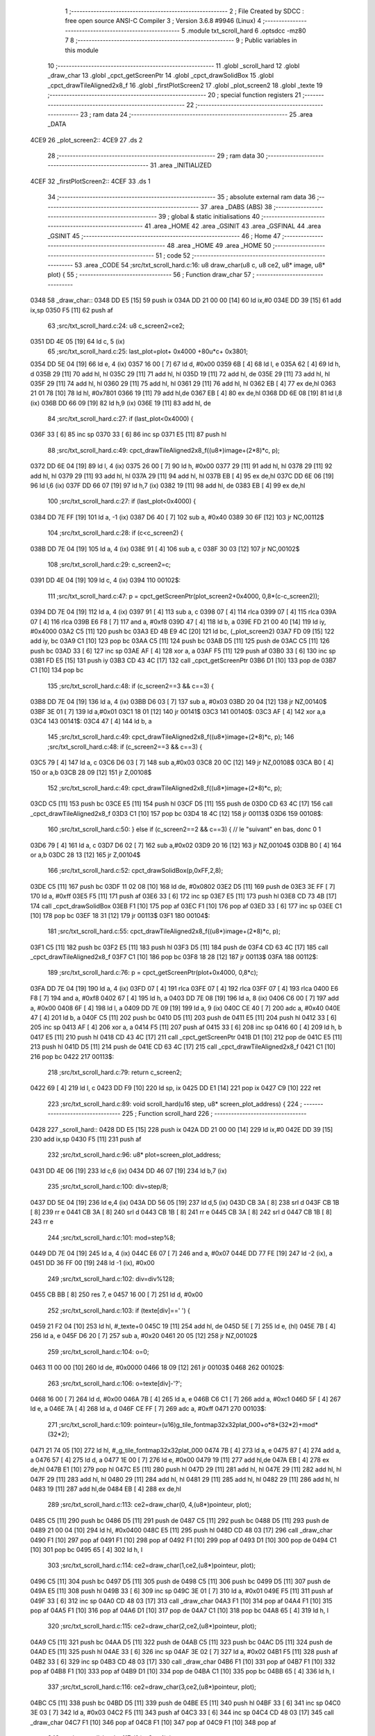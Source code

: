                               1 ;--------------------------------------------------------
                              2 ; File Created by SDCC : free open source ANSI-C Compiler
                              3 ; Version 3.6.8 #9946 (Linux)
                              4 ;--------------------------------------------------------
                              5 	.module txt_scroll_hard
                              6 	.optsdcc -mz80
                              7 	
                              8 ;--------------------------------------------------------
                              9 ; Public variables in this module
                             10 ;--------------------------------------------------------
                             11 	.globl _scroll_hard
                             12 	.globl _draw_char
                             13 	.globl _cpct_getScreenPtr
                             14 	.globl _cpct_drawSolidBox
                             15 	.globl _cpct_drawTileAligned2x8_f
                             16 	.globl _firstPlotScreen2
                             17 	.globl _plot_screen2
                             18 	.globl _texte
                             19 ;--------------------------------------------------------
                             20 ; special function registers
                             21 ;--------------------------------------------------------
                             22 ;--------------------------------------------------------
                             23 ; ram data
                             24 ;--------------------------------------------------------
                             25 	.area _DATA
   4CE9                      26 _plot_screen2::
   4CE9                      27 	.ds 2
                             28 ;--------------------------------------------------------
                             29 ; ram data
                             30 ;--------------------------------------------------------
                             31 	.area _INITIALIZED
   4CEF                      32 _firstPlotScreen2::
   4CEF                      33 	.ds 1
                             34 ;--------------------------------------------------------
                             35 ; absolute external ram data
                             36 ;--------------------------------------------------------
                             37 	.area _DABS (ABS)
                             38 ;--------------------------------------------------------
                             39 ; global & static initialisations
                             40 ;--------------------------------------------------------
                             41 	.area _HOME
                             42 	.area _GSINIT
                             43 	.area _GSFINAL
                             44 	.area _GSINIT
                             45 ;--------------------------------------------------------
                             46 ; Home
                             47 ;--------------------------------------------------------
                             48 	.area _HOME
                             49 	.area _HOME
                             50 ;--------------------------------------------------------
                             51 ; code
                             52 ;--------------------------------------------------------
                             53 	.area _CODE
                             54 ;src/txt_scroll_hard.c:16: u8 draw_char(u8 c, u8 ce2, u8* image, u8* plot) {
                             55 ;	---------------------------------
                             56 ; Function draw_char
                             57 ; ---------------------------------
   0348                      58 _draw_char::
   0348 DD E5         [15]   59 	push	ix
   034A DD 21 00 00   [14]   60 	ld	ix,#0
   034E DD 39         [15]   61 	add	ix,sp
   0350 F5            [11]   62 	push	af
                             63 ;src/txt_scroll_hard.c:24: u8 c_screen2=ce2;
   0351 DD 4E 05      [19]   64 	ld	c, 5 (ix)
                             65 ;src/txt_scroll_hard.c:25: last_plot=plot+ 0x4000 +80u*c+ 0x3801;
   0354 DD 5E 04      [19]   66 	ld	e, 4 (ix)
   0357 16 00         [ 7]   67 	ld	d, #0x00
   0359 6B            [ 4]   68 	ld	l, e
   035A 62            [ 4]   69 	ld	h, d
   035B 29            [11]   70 	add	hl, hl
   035C 29            [11]   71 	add	hl, hl
   035D 19            [11]   72 	add	hl, de
   035E 29            [11]   73 	add	hl, hl
   035F 29            [11]   74 	add	hl, hl
   0360 29            [11]   75 	add	hl, hl
   0361 29            [11]   76 	add	hl, hl
   0362 EB            [ 4]   77 	ex	de,hl
   0363 21 01 78      [10]   78 	ld	hl, #0x7801
   0366 19            [11]   79 	add	hl,de
   0367 EB            [ 4]   80 	ex	de,hl
   0368 DD 6E 08      [19]   81 	ld	l,8 (ix)
   036B DD 66 09      [19]   82 	ld	h,9 (ix)
   036E 19            [11]   83 	add	hl, de
                             84 ;src/txt_scroll_hard.c:27: if (last_plot<0x4000) {
   036F 33            [ 6]   85 	inc	sp
   0370 33            [ 6]   86 	inc	sp
   0371 E5            [11]   87 	push	hl
                             88 ;src/txt_scroll_hard.c:49: cpct_drawTileAligned2x8_f((u8*)image+(2*8)*c, p);
   0372 DD 6E 04      [19]   89 	ld	l, 4 (ix)
   0375 26 00         [ 7]   90 	ld	h, #0x00
   0377 29            [11]   91 	add	hl, hl
   0378 29            [11]   92 	add	hl, hl
   0379 29            [11]   93 	add	hl, hl
   037A 29            [11]   94 	add	hl, hl
   037B EB            [ 4]   95 	ex	de,hl
   037C DD 6E 06      [19]   96 	ld	l,6 (ix)
   037F DD 66 07      [19]   97 	ld	h,7 (ix)
   0382 19            [11]   98 	add	hl, de
   0383 EB            [ 4]   99 	ex	de,hl
                            100 ;src/txt_scroll_hard.c:27: if (last_plot<0x4000) {
   0384 DD 7E FF      [19]  101 	ld	a, -1 (ix)
   0387 D6 40         [ 7]  102 	sub	a, #0x40
   0389 30 6F         [12]  103 	jr	NC,00112$
                            104 ;src/txt_scroll_hard.c:28: if (c<c_screen2) {
   038B DD 7E 04      [19]  105 	ld	a, 4 (ix)
   038E 91            [ 4]  106 	sub	a, c
   038F 30 03         [12]  107 	jr	NC,00102$
                            108 ;src/txt_scroll_hard.c:29: c_screen2=c;
   0391 DD 4E 04      [19]  109 	ld	c, 4 (ix)
   0394                     110 00102$:
                            111 ;src/txt_scroll_hard.c:47: p = cpct_getScreenPtr(plot_screen2+0x4000, 0,8*(c-c_screen2));
   0394 DD 7E 04      [19]  112 	ld	a, 4 (ix)
   0397 91            [ 4]  113 	sub	a, c
   0398 07            [ 4]  114 	rlca
   0399 07            [ 4]  115 	rlca
   039A 07            [ 4]  116 	rlca
   039B E6 F8         [ 7]  117 	and	a, #0xf8
   039D 47            [ 4]  118 	ld	b, a
   039E FD 21 00 40   [14]  119 	ld	iy, #0x4000
   03A2 C5            [11]  120 	push	bc
   03A3 ED 4B E9 4C   [20]  121 	ld	bc, (_plot_screen2)
   03A7 FD 09         [15]  122 	add	iy, bc
   03A9 C1            [10]  123 	pop	bc
   03AA C5            [11]  124 	push	bc
   03AB D5            [11]  125 	push	de
   03AC C5            [11]  126 	push	bc
   03AD 33            [ 6]  127 	inc	sp
   03AE AF            [ 4]  128 	xor	a, a
   03AF F5            [11]  129 	push	af
   03B0 33            [ 6]  130 	inc	sp
   03B1 FD E5         [15]  131 	push	iy
   03B3 CD 43 4C      [17]  132 	call	_cpct_getScreenPtr
   03B6 D1            [10]  133 	pop	de
   03B7 C1            [10]  134 	pop	bc
                            135 ;src/txt_scroll_hard.c:48: if (c_screen2==3 && c==3) {
   03B8 DD 7E 04      [19]  136 	ld	a, 4 (ix)
   03BB D6 03         [ 7]  137 	sub	a, #0x03
   03BD 20 04         [12]  138 	jr	NZ,00140$
   03BF 3E 01         [ 7]  139 	ld	a,#0x01
   03C1 18 01         [12]  140 	jr	00141$
   03C3                     141 00140$:
   03C3 AF            [ 4]  142 	xor	a,a
   03C4                     143 00141$:
   03C4 47            [ 4]  144 	ld	b, a
                            145 ;src/txt_scroll_hard.c:49: cpct_drawTileAligned2x8_f((u8*)image+(2*8)*c, p);
                            146 ;src/txt_scroll_hard.c:48: if (c_screen2==3 && c==3) {
   03C5 79            [ 4]  147 	ld	a, c
   03C6 D6 03         [ 7]  148 	sub	a,#0x03
   03C8 20 0C         [12]  149 	jr	NZ,00108$
   03CA B0            [ 4]  150 	or	a,b
   03CB 28 09         [12]  151 	jr	Z,00108$
                            152 ;src/txt_scroll_hard.c:49: cpct_drawTileAligned2x8_f((u8*)image+(2*8)*c, p);
   03CD C5            [11]  153 	push	bc
   03CE E5            [11]  154 	push	hl
   03CF D5            [11]  155 	push	de
   03D0 CD 63 4C      [17]  156 	call	_cpct_drawTileAligned2x8_f
   03D3 C1            [10]  157 	pop	bc
   03D4 18 4C         [12]  158 	jr	00113$
   03D6                     159 00108$:
                            160 ;src/txt_scroll_hard.c:50: } else if (c_screen2==2 && c==3) { // le "suivant" en bas, donc 0 1
   03D6 79            [ 4]  161 	ld	a, c
   03D7 D6 02         [ 7]  162 	sub	a,#0x02
   03D9 20 16         [12]  163 	jr	NZ,00104$
   03DB B0            [ 4]  164 	or	a,b
   03DC 28 13         [12]  165 	jr	Z,00104$
                            166 ;src/txt_scroll_hard.c:52: cpct_drawSolidBox(p,0xFF,2,8);
   03DE C5            [11]  167 	push	bc
   03DF 11 02 08      [10]  168 	ld	de, #0x0802
   03E2 D5            [11]  169 	push	de
   03E3 3E FF         [ 7]  170 	ld	a, #0xff
   03E5 F5            [11]  171 	push	af
   03E6 33            [ 6]  172 	inc	sp
   03E7 E5            [11]  173 	push	hl
   03E8 CD 73 4B      [17]  174 	call	_cpct_drawSolidBox
   03EB F1            [10]  175 	pop	af
   03EC F1            [10]  176 	pop	af
   03ED 33            [ 6]  177 	inc	sp
   03EE C1            [10]  178 	pop	bc
   03EF 18 31         [12]  179 	jr	00113$
   03F1                     180 00104$:
                            181 ;src/txt_scroll_hard.c:55: cpct_drawTileAligned2x8_f((u8*)image+(2*8)*c, p);
   03F1 C5            [11]  182 	push	bc
   03F2 E5            [11]  183 	push	hl
   03F3 D5            [11]  184 	push	de
   03F4 CD 63 4C      [17]  185 	call	_cpct_drawTileAligned2x8_f
   03F7 C1            [10]  186 	pop	bc
   03F8 18 28         [12]  187 	jr	00113$
   03FA                     188 00112$:
                            189 ;src/txt_scroll_hard.c:76: p = cpct_getScreenPtr(plot+0x4000, 0,8*c);
   03FA DD 7E 04      [19]  190 	ld	a, 4 (ix)
   03FD 07            [ 4]  191 	rlca
   03FE 07            [ 4]  192 	rlca
   03FF 07            [ 4]  193 	rlca
   0400 E6 F8         [ 7]  194 	and	a, #0xf8
   0402 67            [ 4]  195 	ld	h, a
   0403 DD 7E 08      [19]  196 	ld	a, 8 (ix)
   0406 C6 00         [ 7]  197 	add	a, #0x00
   0408 6F            [ 4]  198 	ld	l, a
   0409 DD 7E 09      [19]  199 	ld	a, 9 (ix)
   040C CE 40         [ 7]  200 	adc	a, #0x40
   040E 47            [ 4]  201 	ld	b, a
   040F C5            [11]  202 	push	bc
   0410 D5            [11]  203 	push	de
   0411 E5            [11]  204 	push	hl
   0412 33            [ 6]  205 	inc	sp
   0413 AF            [ 4]  206 	xor	a, a
   0414 F5            [11]  207 	push	af
   0415 33            [ 6]  208 	inc	sp
   0416 60            [ 4]  209 	ld	h, b
   0417 E5            [11]  210 	push	hl
   0418 CD 43 4C      [17]  211 	call	_cpct_getScreenPtr
   041B D1            [10]  212 	pop	de
   041C E5            [11]  213 	push	hl
   041D D5            [11]  214 	push	de
   041E CD 63 4C      [17]  215 	call	_cpct_drawTileAligned2x8_f
   0421 C1            [10]  216 	pop	bc
   0422                     217 00113$:
                            218 ;src/txt_scroll_hard.c:79: return c_screen2;
   0422 69            [ 4]  219 	ld	l, c
   0423 DD F9         [10]  220 	ld	sp, ix
   0425 DD E1         [14]  221 	pop	ix
   0427 C9            [10]  222 	ret
                            223 ;src/txt_scroll_hard.c:89: void scroll_hard(u16 step, u8* screen_plot_address) {
                            224 ;	---------------------------------
                            225 ; Function scroll_hard
                            226 ; ---------------------------------
   0428                     227 _scroll_hard::
   0428 DD E5         [15]  228 	push	ix
   042A DD 21 00 00   [14]  229 	ld	ix,#0
   042E DD 39         [15]  230 	add	ix,sp
   0430 F5            [11]  231 	push	af
                            232 ;src/txt_scroll_hard.c:96: u8* plot=screen_plot_address;
   0431 DD 4E 06      [19]  233 	ld	c,6 (ix)
   0434 DD 46 07      [19]  234 	ld	b,7 (ix)
                            235 ;src/txt_scroll_hard.c:100: div=step/8;
   0437 DD 5E 04      [19]  236 	ld	e,4 (ix)
   043A DD 56 05      [19]  237 	ld	d,5 (ix)
   043D CB 3A         [ 8]  238 	srl	d
   043F CB 1B         [ 8]  239 	rr	e
   0441 CB 3A         [ 8]  240 	srl	d
   0443 CB 1B         [ 8]  241 	rr	e
   0445 CB 3A         [ 8]  242 	srl	d
   0447 CB 1B         [ 8]  243 	rr	e
                            244 ;src/txt_scroll_hard.c:101: mod=step%8;
   0449 DD 7E 04      [19]  245 	ld	a, 4 (ix)
   044C E6 07         [ 7]  246 	and	a, #0x07
   044E DD 77 FE      [19]  247 	ld	-2 (ix), a
   0451 DD 36 FF 00   [19]  248 	ld	-1 (ix), #0x00
                            249 ;src/txt_scroll_hard.c:102: div=div%128;
   0455 CB BB         [ 8]  250 	res	7, e
   0457 16 00         [ 7]  251 	ld	d, #0x00
                            252 ;src/txt_scroll_hard.c:103: if (texte[div]==' ') {
   0459 21 F2 04      [10]  253 	ld	hl, #_texte+0
   045C 19            [11]  254 	add	hl, de
   045D 5E            [ 7]  255 	ld	e, (hl)
   045E 7B            [ 4]  256 	ld	a, e
   045F D6 20         [ 7]  257 	sub	a, #0x20
   0461 20 05         [12]  258 	jr	NZ,00102$
                            259 ;src/txt_scroll_hard.c:104: o=0;
   0463 11 00 00      [10]  260 	ld	de, #0x0000
   0466 18 09         [12]  261 	jr	00103$
   0468                     262 00102$:
                            263 ;src/txt_scroll_hard.c:106: o=texte[div]-'?';
   0468 16 00         [ 7]  264 	ld	d, #0x00
   046A 7B            [ 4]  265 	ld	a, e
   046B C6 C1         [ 7]  266 	add	a, #0xc1
   046D 5F            [ 4]  267 	ld	e, a
   046E 7A            [ 4]  268 	ld	a, d
   046F CE FF         [ 7]  269 	adc	a, #0xff
   0471                     270 00103$:
                            271 ;src/txt_scroll_hard.c:109: pointeur=(u16)g_tile_fontmap32x32plat_000+o*8*(32*2)+mod*(32*2);
   0471 21 74 05      [10]  272 	ld	hl, #_g_tile_fontmap32x32plat_000
   0474 7B            [ 4]  273 	ld	a, e
   0475 87            [ 4]  274 	add	a, a
   0476 57            [ 4]  275 	ld	d, a
   0477 1E 00         [ 7]  276 	ld	e, #0x00
   0479 19            [11]  277 	add	hl,de
   047A EB            [ 4]  278 	ex	de,hl
   047B E1            [10]  279 	pop	hl
   047C E5            [11]  280 	push	hl
   047D 29            [11]  281 	add	hl, hl
   047E 29            [11]  282 	add	hl, hl
   047F 29            [11]  283 	add	hl, hl
   0480 29            [11]  284 	add	hl, hl
   0481 29            [11]  285 	add	hl, hl
   0482 29            [11]  286 	add	hl, hl
   0483 19            [11]  287 	add	hl,de
   0484 EB            [ 4]  288 	ex	de,hl
                            289 ;src/txt_scroll_hard.c:113: ce2=draw_char(0,  4,(u8*)pointeur, plot);
   0485 C5            [11]  290 	push	bc
   0486 D5            [11]  291 	push	de
   0487 C5            [11]  292 	push	bc
   0488 D5            [11]  293 	push	de
   0489 21 00 04      [10]  294 	ld	hl, #0x0400
   048C E5            [11]  295 	push	hl
   048D CD 48 03      [17]  296 	call	_draw_char
   0490 F1            [10]  297 	pop	af
   0491 F1            [10]  298 	pop	af
   0492 F1            [10]  299 	pop	af
   0493 D1            [10]  300 	pop	de
   0494 C1            [10]  301 	pop	bc
   0495 65            [ 4]  302 	ld	h, l
                            303 ;src/txt_scroll_hard.c:114: ce2=draw_char(1,ce2,(u8*)pointeur, plot);
   0496 C5            [11]  304 	push	bc
   0497 D5            [11]  305 	push	de
   0498 C5            [11]  306 	push	bc
   0499 D5            [11]  307 	push	de
   049A E5            [11]  308 	push	hl
   049B 33            [ 6]  309 	inc	sp
   049C 3E 01         [ 7]  310 	ld	a, #0x01
   049E F5            [11]  311 	push	af
   049F 33            [ 6]  312 	inc	sp
   04A0 CD 48 03      [17]  313 	call	_draw_char
   04A3 F1            [10]  314 	pop	af
   04A4 F1            [10]  315 	pop	af
   04A5 F1            [10]  316 	pop	af
   04A6 D1            [10]  317 	pop	de
   04A7 C1            [10]  318 	pop	bc
   04A8 65            [ 4]  319 	ld	h, l
                            320 ;src/txt_scroll_hard.c:115: ce2=draw_char(2,ce2,(u8*)pointeur, plot);
   04A9 C5            [11]  321 	push	bc
   04AA D5            [11]  322 	push	de
   04AB C5            [11]  323 	push	bc
   04AC D5            [11]  324 	push	de
   04AD E5            [11]  325 	push	hl
   04AE 33            [ 6]  326 	inc	sp
   04AF 3E 02         [ 7]  327 	ld	a, #0x02
   04B1 F5            [11]  328 	push	af
   04B2 33            [ 6]  329 	inc	sp
   04B3 CD 48 03      [17]  330 	call	_draw_char
   04B6 F1            [10]  331 	pop	af
   04B7 F1            [10]  332 	pop	af
   04B8 F1            [10]  333 	pop	af
   04B9 D1            [10]  334 	pop	de
   04BA C1            [10]  335 	pop	bc
   04BB 65            [ 4]  336 	ld	h, l
                            337 ;src/txt_scroll_hard.c:116: ce2=draw_char(3,ce2,(u8*)pointeur, plot);
   04BC C5            [11]  338 	push	bc
   04BD D5            [11]  339 	push	de
   04BE E5            [11]  340 	push	hl
   04BF 33            [ 6]  341 	inc	sp
   04C0 3E 03         [ 7]  342 	ld	a, #0x03
   04C2 F5            [11]  343 	push	af
   04C3 33            [ 6]  344 	inc	sp
   04C4 CD 48 03      [17]  345 	call	_draw_char
   04C7 F1            [10]  346 	pop	af
   04C8 F1            [10]  347 	pop	af
   04C9 F1            [10]  348 	pop	af
                            349 ;src/txt_scroll_hard.c:117: if (ce2==4) {
   04CA 7D            [ 4]  350 	ld	a, l
   04CB D6 04         [ 7]  351 	sub	a, #0x04
   04CD 20 08         [12]  352 	jr	NZ,00105$
                            353 ;src/txt_scroll_hard.c:119: plot_screen2=0x8000;
   04CF 21 00 80      [10]  354 	ld	hl, #0x8000
   04D2 22 E9 4C      [16]  355 	ld	(_plot_screen2), hl
   04D5 18 16         [12]  356 	jr	00107$
   04D7                     357 00105$:
                            358 ;src/txt_scroll_hard.c:121: plot_screen2+=2;
   04D7 21 E9 4C      [10]  359 	ld	hl, #_plot_screen2
   04DA 7E            [ 7]  360 	ld	a, (hl)
   04DB C6 02         [ 7]  361 	add	a, #0x02
   04DD 77            [ 7]  362 	ld	(hl), a
   04DE 23            [ 6]  363 	inc	hl
   04DF 7E            [ 7]  364 	ld	a, (hl)
   04E0 CE 00         [ 7]  365 	adc	a, #0x00
   04E2 77            [ 7]  366 	ld	(hl), a
                            367 ;src/txt_scroll_hard.c:122: plot_screen2=(u8 *)(((u16)plot_screen2) & 0x87FF);
   04E3 2A E9 4C      [16]  368 	ld	hl, (_plot_screen2)
   04E6 7C            [ 4]  369 	ld	a, h
   04E7 E6 87         [ 7]  370 	and	a, #0x87
   04E9 67            [ 4]  371 	ld	h, a
   04EA 22 E9 4C      [16]  372 	ld	(_plot_screen2), hl
   04ED                     373 00107$:
   04ED DD F9         [10]  374 	ld	sp, ix
   04EF DD E1         [14]  375 	pop	ix
   04F1 C9            [10]  376 	ret
   04F2                     377 _texte:
   04F2 57 45 20 57 49 53   378 	.ascii "WE WISH YOU A MERRY CHRISTMAS WE WISH YOU A MERRY CHRISTMAS "
        48 20 59 4F 55 20
        41 20 4D 45 52 52
        59 20 43 48 52 49
        53 54 4D 41 53 20
        57 45 20 57 49 53
        48 20 59 4F 55 20
        41 20 4D 45 52 52
        59 20 43 48 52 49
        53 54 4D 41 53 20
   052E 41 4E 44 20 41 20   379 	.ascii "AND A HAPPY NEW YEAR FROM THSF AND TETALAB      AZERTYUIOPQS"
        48 41 50 50 59 20
        4E 45 57 20 59 45
        41 52 20 46 52 4F
        4D 20 54 48 53 46
        20 41 4E 44 20 54
        45 54 41 4C 41 42
        20 20 20 20 20 20
        41 5A 45 52 54 59
        55 49 4F 50 51 53
   056A 44 46 47 20 20 20   380 	.ascii "DFG     "
        20 20
   0572 00                  381 	.db 0x00
   0573 00                  382 	.db 0x00
                            383 	.area _CODE
                            384 	.area _INITIALIZER
   4CF7                     385 __xinit__firstPlotScreen2:
   4CF7 01                  386 	.db #0x01	; 1
                            387 	.area _CABS (ABS)
